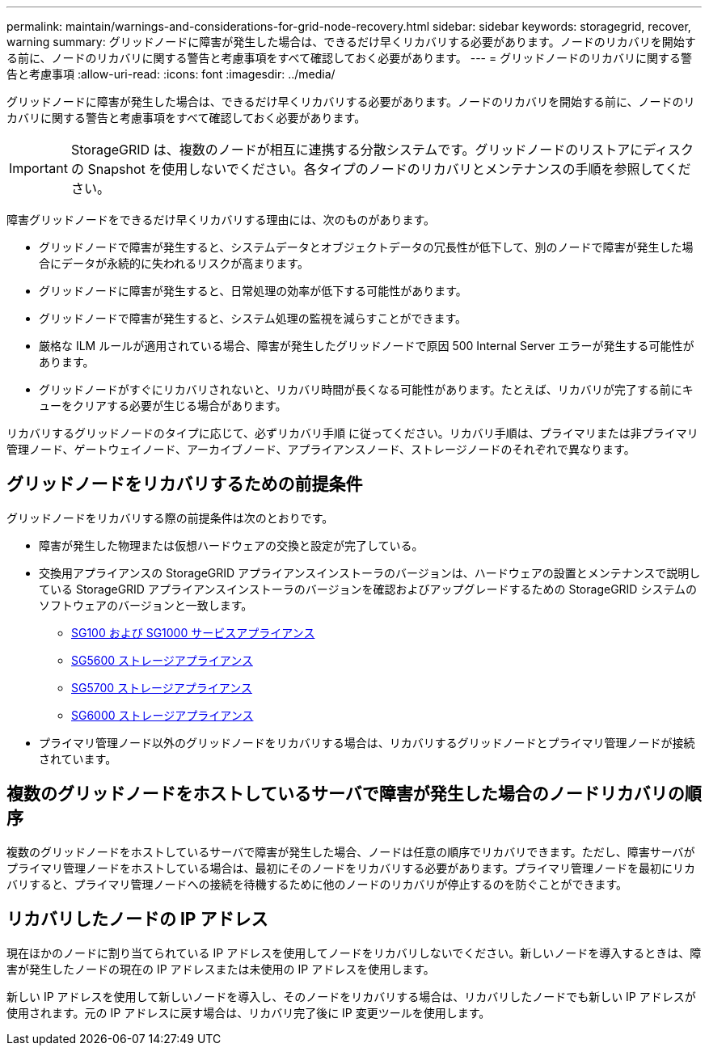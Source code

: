 ---
permalink: maintain/warnings-and-considerations-for-grid-node-recovery.html 
sidebar: sidebar 
keywords: storagegrid, recover, warning 
summary: グリッドノードに障害が発生した場合は、できるだけ早くリカバリする必要があります。ノードのリカバリを開始する前に、ノードのリカバリに関する警告と考慮事項をすべて確認しておく必要があります。 
---
= グリッドノードのリカバリに関する警告と考慮事項
:allow-uri-read: 
:icons: font
:imagesdir: ../media/


[role="lead"]
グリッドノードに障害が発生した場合は、できるだけ早くリカバリする必要があります。ノードのリカバリを開始する前に、ノードのリカバリに関する警告と考慮事項をすべて確認しておく必要があります。


IMPORTANT: StorageGRID は、複数のノードが相互に連携する分散システムです。グリッドノードのリストアにディスクの Snapshot を使用しないでください。各タイプのノードのリカバリとメンテナンスの手順を参照してください。

障害グリッドノードをできるだけ早くリカバリする理由には、次のものがあります。

* グリッドノードで障害が発生すると、システムデータとオブジェクトデータの冗長性が低下して、別のノードで障害が発生した場合にデータが永続的に失われるリスクが高まります。
* グリッドノードに障害が発生すると、日常処理の効率が低下する可能性があります。
* グリッドノードで障害が発生すると、システム処理の監視を減らすことができます。
* 厳格な ILM ルールが適用されている場合、障害が発生したグリッドノードで原因 500 Internal Server エラーが発生する可能性があります。
* グリッドノードがすぐにリカバリされないと、リカバリ時間が長くなる可能性があります。たとえば、リカバリが完了する前にキューをクリアする必要が生じる場合があります。


リカバリするグリッドノードのタイプに応じて、必ずリカバリ手順 に従ってください。リカバリ手順は、プライマリまたは非プライマリ管理ノード、ゲートウェイノード、アーカイブノード、アプライアンスノード、ストレージノードのそれぞれで異なります。



== グリッドノードをリカバリするための前提条件

グリッドノードをリカバリする際の前提条件は次のとおりです。

* 障害が発生した物理または仮想ハードウェアの交換と設定が完了している。
* 交換用アプライアンスの StorageGRID アプライアンスインストーラのバージョンは、ハードウェアの設置とメンテナンスで説明している StorageGRID アプライアンスインストーラのバージョンを確認およびアップグレードするための StorageGRID システムのソフトウェアのバージョンと一致します。
+
** xref:../sg100-1000/index.adoc[SG100 および SG1000 サービスアプライアンス]
** xref:../sg5600/index.adoc[SG5600 ストレージアプライアンス]
** xref:../sg5700/index.adoc[SG5700 ストレージアプライアンス]
** xref:../sg6000/index.adoc[SG6000 ストレージアプライアンス]


* プライマリ管理ノード以外のグリッドノードをリカバリする場合は、リカバリするグリッドノードとプライマリ管理ノードが接続されています。




== 複数のグリッドノードをホストしているサーバで障害が発生した場合のノードリカバリの順序

複数のグリッドノードをホストしているサーバで障害が発生した場合、ノードは任意の順序でリカバリできます。ただし、障害サーバがプライマリ管理ノードをホストしている場合は、最初にそのノードをリカバリする必要があります。プライマリ管理ノードを最初にリカバリすると、プライマリ管理ノードへの接続を待機するために他のノードのリカバリが停止するのを防ぐことができます。



== リカバリしたノードの IP アドレス

現在ほかのノードに割り当てられている IP アドレスを使用してノードをリカバリしないでください。新しいノードを導入するときは、障害が発生したノードの現在の IP アドレスまたは未使用の IP アドレスを使用します。

新しい IP アドレスを使用して新しいノードを導入し、そのノードをリカバリする場合は、リカバリしたノードでも新しい IP アドレスが使用されます。元の IP アドレスに戻す場合は、リカバリ完了後に IP 変更ツールを使用します。
